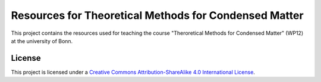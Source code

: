 Resources for Theoretical Methods for Condensed Matter
==================================

This project contains the resources used for teaching the course "Theroretical Methods for Condensed Matter" (WP12) at the university of Bonn.


License
-------

.. image:: https://i.creativecommons.org/l/by-sa/4.0/88x31.png
   :alt: CC-BY-SA
   :target: http://creativecommons.org/licenses/by-sa/4.0/

This project is licensed under a `Creative Commons Attribution-ShareAlike 4.0 International License <http://creativecommons.org/licenses/by-sa/4.0/>`_.
